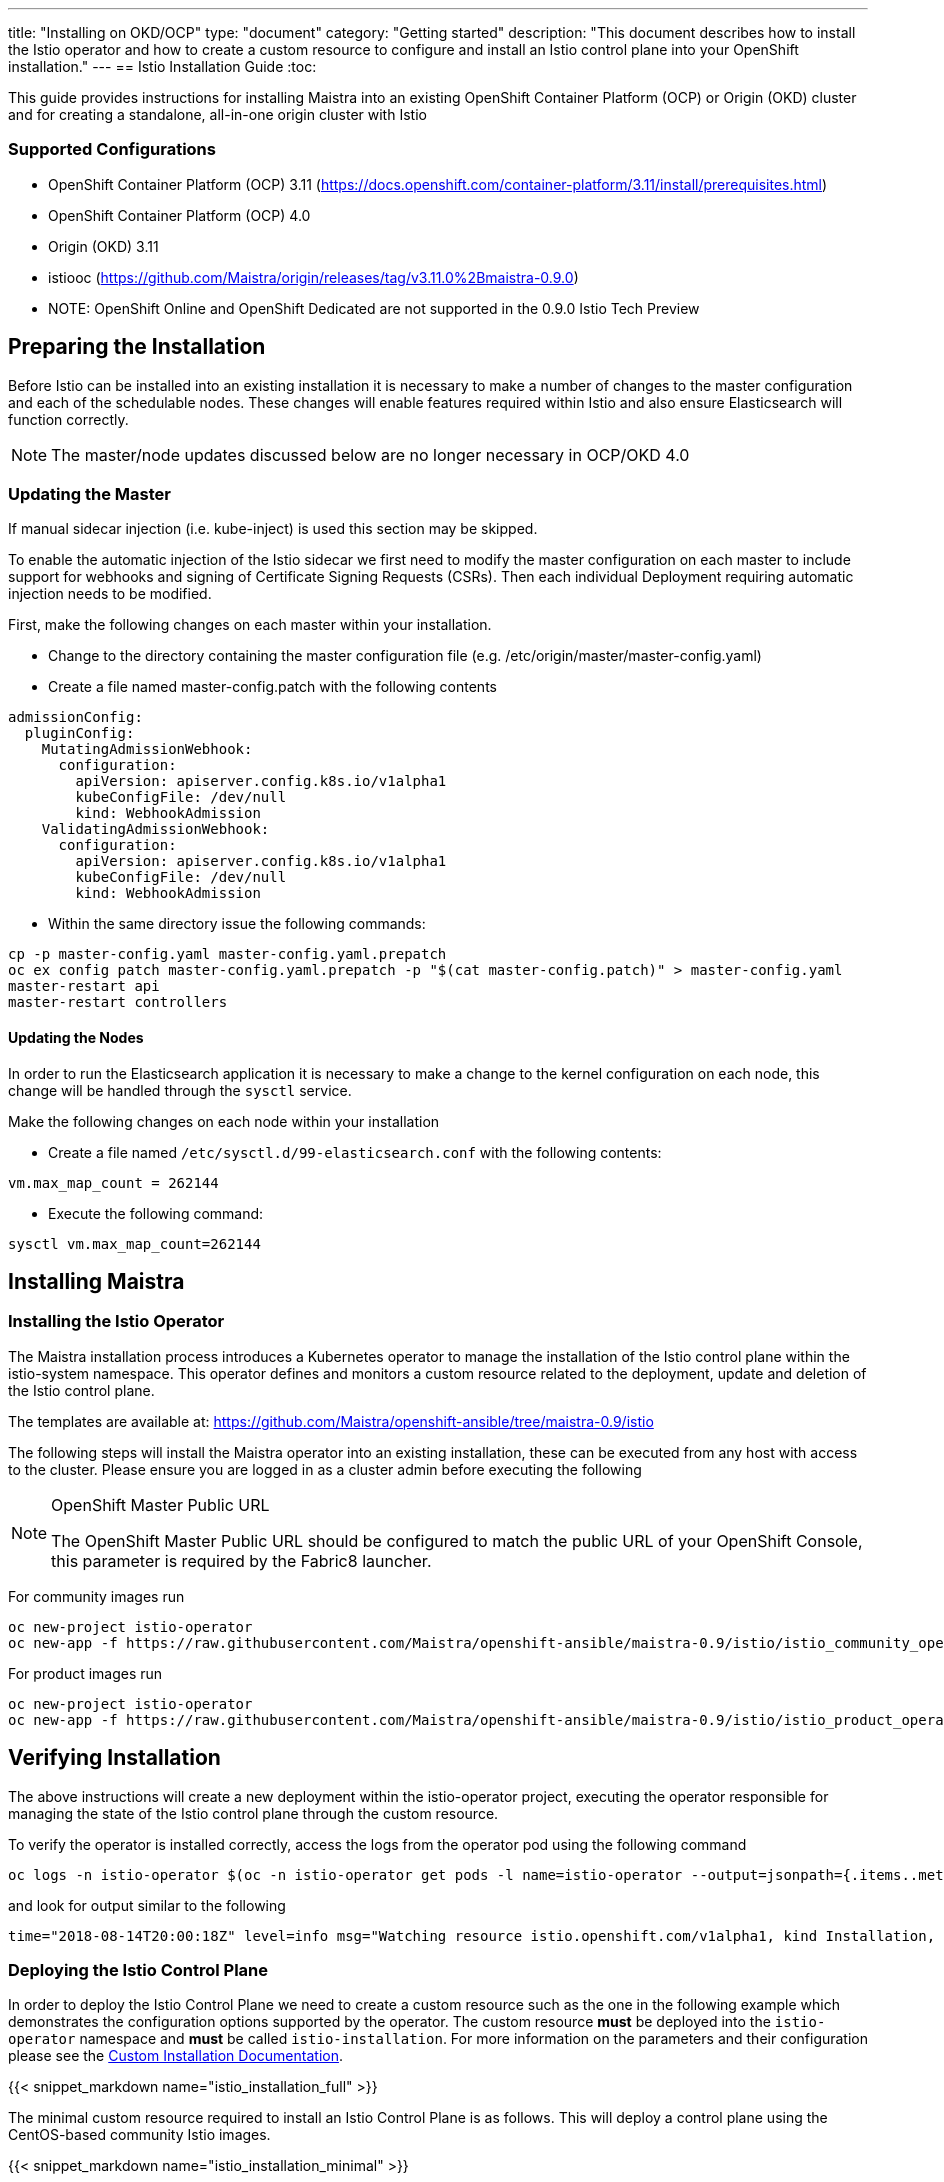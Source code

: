 ---
title: "Installing on OKD/OCP"
type: "document"
category: "Getting started"
description: "This document describes how to install the Istio operator and how to create a custom resource to configure and install an Istio control plane into your OpenShift installation."
---
== Istio Installation Guide
:toc:

This guide provides instructions for installing Maistra into an existing OpenShift Container Platform (OCP) or Origin (OKD) cluster and for creating a standalone, all-in-one origin cluster with Istio

=== Supported Configurations

- OpenShift Container Platform (OCP) 3.11 (https://docs.openshift.com/container-platform/3.11/install/prerequisites.html)
- OpenShift Container Platform (OCP) 4.0
- Origin (OKD) 3.11
- istiooc (https://github.com/Maistra/origin/releases/tag/v3.11.0%2Bmaistra-0.9.0)
- NOTE: OpenShift Online and OpenShift Dedicated are not supported in the 0.9.0 Istio Tech Preview

== Preparing the Installation

Before Istio can be installed into an existing installation it is necessary to make a number of changes to the master configuration and each of the schedulable nodes.  These changes will enable features required within Istio and also ensure Elasticsearch will function correctly.

NOTE: The master/node updates discussed below are no longer necessary in OCP/OKD 4.0

=== Updating the Master

If manual sidecar injection (i.e. kube-inject) is used this section may be skipped.

To enable the automatic injection of the Istio sidecar we first need to modify the master configuration on each master to include support for webhooks and signing of Certificate Signing Requests (CSRs).
Then each individual Deployment requiring automatic injection needs to be modified.

First, make the following changes on each master within your installation.

- Change to the directory containing the master configuration file (e.g. /etc/origin/master/master-config.yaml)
- Create a file named master-config.patch with the following contents

[source,yaml]
----
admissionConfig:
  pluginConfig:
    MutatingAdmissionWebhook:
      configuration:
        apiVersion: apiserver.config.k8s.io/v1alpha1
        kubeConfigFile: /dev/null
        kind: WebhookAdmission
    ValidatingAdmissionWebhook:
      configuration:
        apiVersion: apiserver.config.k8s.io/v1alpha1
        kubeConfigFile: /dev/null
        kind: WebhookAdmission
----

- Within the same directory issue the following commands:

```
cp -p master-config.yaml master-config.yaml.prepatch
oc ex config patch master-config.yaml.prepatch -p "$(cat master-config.patch)" > master-config.yaml
master-restart api
master-restart controllers
```

==== Updating the Nodes

In order to run the Elasticsearch application it is necessary to make a change to the kernel configuration on each node, this change will be handled through the `sysctl` service.

Make the following changes on each node within your installation

- Create a file named `/etc/sysctl.d/99-elasticsearch.conf` with the following contents:

`vm.max_map_count = 262144`

- Execute the following command:

```
sysctl vm.max_map_count=262144
```
== Installing Maistra
=== Installing the Istio Operator

The Maistra installation process introduces a Kubernetes operator to manage the installation of the Istio control plane within the istio-system namespace.  This operator defines and monitors a custom resource related to the deployment, update and deletion of the Istio control plane.

The templates are available at: https://github.com/Maistra/openshift-ansible/tree/maistra-0.9/istio

The following steps will install the Maistra operator into an existing installation, these can be executed from any host with access to the cluster.  Please ensure you are logged in as a cluster admin before executing the following

[NOTE]
.OpenShift Master Public URL
=====================
The OpenShift Master Public URL should be configured to match the public URL of your OpenShift Console, this parameter is required by the Fabric8 launcher.
=====================

For community images run

```
oc new-project istio-operator
oc new-app -f https://raw.githubusercontent.com/Maistra/openshift-ansible/maistra-0.9/istio/istio_community_operator_template.yaml --param=OPENSHIFT_ISTIO_MASTER_PUBLIC_URL=<master public url>
```

For product images run

```
oc new-project istio-operator
oc new-app -f https://raw.githubusercontent.com/Maistra/openshift-ansible/maistra-0.9/istio/istio_product_operator_template.yaml --param=OPENSHIFT_ISTIO_MASTER_PUBLIC_URL=<master public url>
```

== Verifying Installation

The above instructions will create a new deployment within the istio-operator project, executing the operator responsible for managing the state of the Istio control plane through the custom resource.

To verify the operator is installed correctly, access the logs from the operator pod using the following command

```
oc logs -n istio-operator $(oc -n istio-operator get pods -l name=istio-operator --output=jsonpath={.items..metadata.name})
```

and look for output similar to the following

```
time="2018-08-14T20:00:18Z" level=info msg="Watching resource istio.openshift.com/v1alpha1, kind Installation, namespace istio-operator, resyncPeriod 0"
```

=== Deploying the Istio Control Plane

In order to deploy the Istio Control Plane we need to create a custom resource such as the one in the following example which demonstrates the configuration options supported by the operator.  The custom resource *must* be deployed into the `istio-operator` namespace and *must* be called `istio-installation`. For more information on the parameters and their configuration please see the link:../custom-install[Custom Installation Documentation].

{{< snippet_markdown name="istio_installation_full" >}}

The minimal custom resource required to install an Istio Control Plane is as follows.
This will deploy a control plane using the CentOS-based community Istio images.

{{< snippet_markdown name="istio_installation_minimal" >}}

Once you have modified the custom resource to suit your installation you can deploy the resource using the following command

```
oc create -n istio-operator -f <name of file>
```

{{< snippet_markdown name="verify_install" >}}

== Uninstalling Maistra
=== Removing the Control Plane

The following step will remove Istio from an existing installation. It can be executed from any host with access to the cluster.

```
oc delete -n istio-operator installation istio-installation
```

=== Removing the Operator

In order to cleanly remove the operator execute the following:

For community images run

```
oc process -f istio_community_operator_template.yaml | oc delete -f -
```

For product images run

```
oc process -f istio_product_operator_template.yaml | oc delete -f -
```

== Upgrading from a Pre-Existing Installation

If there is an existing, pre-0.3.0 Istio istallation then the Istio Control Plane must be removed by the associated operator prior to installing the 0.3.0 Tech Preview.  If this was not possible the installation can be removed with either of the following steps.

[NOTE]
.Removal Template
=====================
The removal template associated with the installed release must be used to remove the Istio Control Plane if it is no longer possible to remove the installation using the operator.
=====================

```
oc process -f istio_removal_template.yaml | oc create -f -
```

or

```
oc delete project istio-system
oc delete csr istio-sidecar-injector.istio-system
oc get crd  | grep istio | awk '{print $1}' | xargs oc delete crd
oc get mutatingwebhookconfigurations  | grep istio | awk '{print $1}' | xargs oc delete mutatingwebhookconfigurations
oc get validatingwebhookconfiguration  | grep istio | awk '{print $1}' | xargs oc delete validatingwebhookconfiguration
oc get clusterroles  | grep istio | awk '{print $1}' | xargs oc delete clusterroles
oc get clusterrolebindings  | grep istio | awk '{print $1}' | xargs oc delete clusterrolebindings
```

